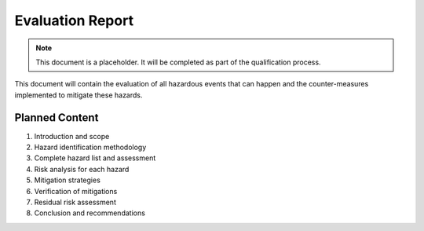 Evaluation Report
=================

.. note::
   This document is a placeholder. It will be completed as part of the qualification process.

This document will contain the evaluation of all hazardous events that can happen and the counter-measures implemented to mitigate these hazards.

Planned Content
---------------

1. Introduction and scope
2. Hazard identification methodology
3. Complete hazard list and assessment
4. Risk analysis for each hazard
5. Mitigation strategies
6. Verification of mitigations
7. Residual risk assessment
8. Conclusion and recommendations 